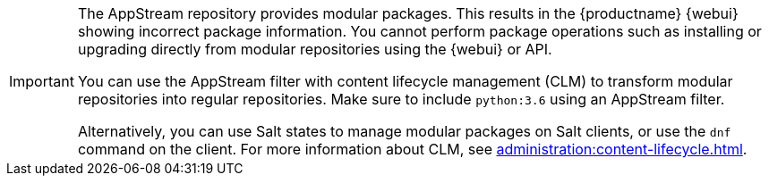 [IMPORTANT]
====
The AppStream repository provides modular packages.
This results in the {productname} {webui} showing incorrect package information.
You cannot perform package operations such as installing or upgrading directly from modular repositories using the {webui} or API.

You can use the AppStream filter with content lifecycle management (CLM) to transform modular repositories into regular repositories.
Make sure to include ``python:3.6`` using an AppStream filter.

Alternatively, you can use Salt states to manage modular packages on Salt clients, or use the [command]``dnf`` command on the client.
For more information about CLM, see xref:administration:content-lifecycle.adoc[].
====
